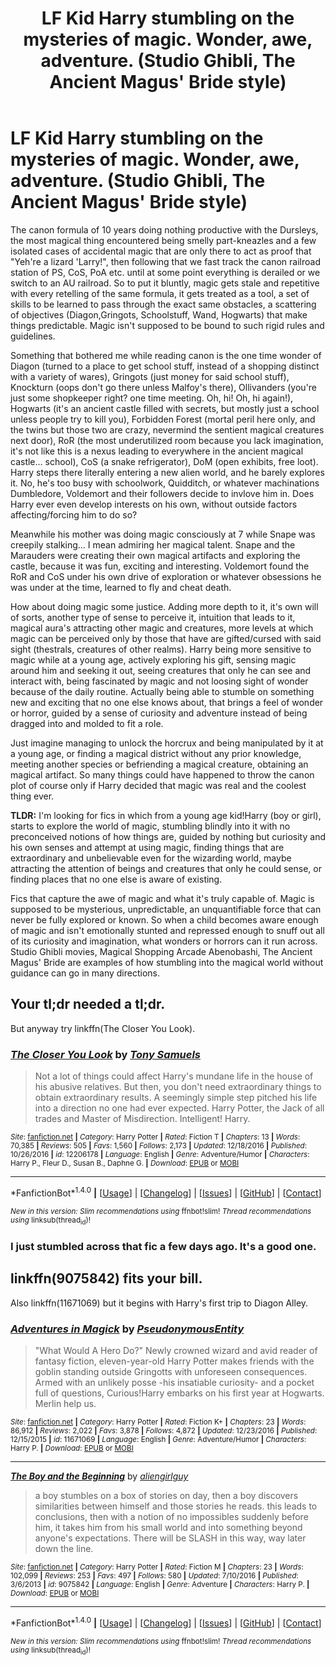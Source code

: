 #+TITLE: LF Kid Harry stumbling on the mysteries of magic. Wonder, awe, adventure. (Studio Ghibli, The Ancient Magus' Bride style)

* LF Kid Harry stumbling on the mysteries of magic. Wonder, awe, adventure. (Studio Ghibli, The Ancient Magus' Bride style)
:PROPERTIES:
:Author: randoomy
:Score: 15
:DateUnix: 1484587844.0
:DateShort: 2017-Jan-16
:FlairText: Request
:END:
The canon formula of 10 years doing nothing productive with the Dursleys, the most magical thing encountered being smelly part-kneazles and a few isolated cases of accidental magic that are only there to act as proof that "Yeh're a lizard 'Larry!", then following that we fast track the canon railroad station of PS, CoS, PoA etc. until at some point everything is derailed or we switch to an AU railroad. So to put it bluntly, magic gets stale and repetitive with every retelling of the same formula, it gets treated as a tool, a set of skills to be learned to pass through the exact same obstacles, a scattering of objectives (Diagon,Gringots, Schoolstuff, Wand, Hogwarts) that make things predictable. Magic isn't supposed to be bound to such rigid rules and guidelines.

Something that bothered me while reading canon is the one time wonder of Diagon (turned to a place to get school stuff, instead of a shopping distinct with a variety of wares), Gringots (just money for said school stuff), Knockturn (oops don't go there unless Malfoy's there), Ollivanders (you're just some shopkeeper right? one time meeting. Oh, hi! Oh, hi again!), Hogwarts (it's an ancient castle filled with secrets, but mostly just a school unless people try to kill you), Forbidden Forest (mortal peril here only, and the twins but those two are crazy, nevermind the sentient magical creatures next door), RoR (the most underutilized room because you lack imagination, it's not like this is a nexus leading to everywhere in the ancient magical castle... school), CoS (a snake refrigerator), DoM (open exhibits, free loot). Harry steps there literally entering a new alien world, and he barely explores it. No, he's too busy with schoolwork, Quidditch, or whatever machinations Dumbledore, Voldemort and their followers decide to invlove him in. Does Harry ever even develop interests on his own, without outside factors affecting/forcing him to do so?

Meanwhile his mother was doing magic consciously at 7 while Snape was creepily stalking... I mean admiring her magical talent. Snape and the Marauders were creating their own magical artifacts and exploring the castle, because it was fun, exciting and interesting. Voldemort found the RoR and CoS under his own drive of exploration or whatever obsessions he was under at the time, learned to fly and cheat death.

How about doing magic some justice. Adding more depth to it, it's own will of sorts, another type of sense to perceive it, intuition that leads to it, magical aura's attracting other magic and creatures, more levels at which magic can be perceived only by those that have are gifted/cursed with said sight (thestrals, creatures of other realms). Harry being more sensitive to magic while at a young age, actively exploring his gift, sensing magic around him and seeking it out, seeing creatures that only he can see and interact with, being fascinated by magic and not loosing sight of wonder because of the daily routine. Actually being able to stumble on something new and exciting that no one else knows about, that brings a feel of wonder or horror, guided by a sense of curiosity and adventure instead of being dragged into and molded to fit a role.

Just imagine managing to unlock the horcrux and being manipulated by it at a young age, or finding a magical district without any prior knowledge, meeting another species or befriending a magical creature, obtaining an magical artifact. So many things could have happened to throw the canon plot of course only if Harry decided that magic was real and the coolest thing ever.

*TLDR:* I'm looking for fics in which from a young age kid!Harry (boy or girl), starts to explore the world of magic, stumbling blindly into it with no preconceived notions of how things are, guided by nothing but curiosity and his own senses and attempt at using magic, finding things that are extraordinary and unbelievable even for the wizarding world, maybe attracting the attention of beings and creatures that only he could sense, or finding places that no one else is aware of existing.

Fics that capture the awe of magic and what it's truly capable of. Magic is supposed to be mysterious, unpredictable, an unquantifiable force that can never be fully explored or known. So when a child becomes aware enough of magic and isn't emotionally stunted and repressed enough to snuff out all of its curiosity and imagination, what wonders or horrors can it run across. Studio Ghibli movies, Magical Shopping Arcade Abenobashi, The Ancient Magus' Bride are examples of how stumbling into the magical world without guidance can go in many directions.


** Your tl;dr needed a tl;dr.

But anyway try linkffn(The Closer You Look).
:PROPERTIES:
:Author: Ch1pp
:Score: 6
:DateUnix: 1484602098.0
:DateShort: 2017-Jan-17
:END:

*** [[http://www.fanfiction.net/s/12206178/1/][*/The Closer You Look/*]] by [[https://www.fanfiction.net/u/7263482/Tony-Samuels][/Tony Samuels/]]

#+begin_quote
  Not a lot of things could affect Harry's mundane life in the house of his abusive relatives. But then, you don't need extraordinary things to obtain extraordinary results. A seemingly simple step pitched his life into a direction no one had ever expected. Harry Potter, the Jack of all trades and Master of Misdirection. Intelligent! Harry.
#+end_quote

^{/Site/: [[http://www.fanfiction.net/][fanfiction.net]] *|* /Category/: Harry Potter *|* /Rated/: Fiction T *|* /Chapters/: 13 *|* /Words/: 70,385 *|* /Reviews/: 505 *|* /Favs/: 1,560 *|* /Follows/: 2,173 *|* /Updated/: 12/18/2016 *|* /Published/: 10/26/2016 *|* /id/: 12206178 *|* /Language/: English *|* /Genre/: Adventure/Humor *|* /Characters/: Harry P., Fleur D., Susan B., Daphne G. *|* /Download/: [[http://www.ff2ebook.com/old/ffn-bot/index.php?id=12206178&source=ff&filetype=epub][EPUB]] or [[http://www.ff2ebook.com/old/ffn-bot/index.php?id=12206178&source=ff&filetype=mobi][MOBI]]}

--------------

*FanfictionBot*^{1.4.0} *|* [[[https://github.com/tusing/reddit-ffn-bot/wiki/Usage][Usage]]] | [[[https://github.com/tusing/reddit-ffn-bot/wiki/Changelog][Changelog]]] | [[[https://github.com/tusing/reddit-ffn-bot/issues/][Issues]]] | [[[https://github.com/tusing/reddit-ffn-bot/][GitHub]]] | [[[https://www.reddit.com/message/compose?to=tusing][Contact]]]

^{/New in this version: Slim recommendations using/ ffnbot!slim! /Thread recommendations using/ linksub(thread_id)!}
:PROPERTIES:
:Author: FanfictionBot
:Score: 2
:DateUnix: 1484602111.0
:DateShort: 2017-Jan-17
:END:


*** I just stumbled across that fic a few days ago. It's a good one.
:PROPERTIES:
:Author: wille179
:Score: 1
:DateUnix: 1484673929.0
:DateShort: 2017-Jan-17
:END:


** linkffn(9075842) fits your bill.

Also linkffn(11671069) but it begins with Harry's first trip to Diagon Alley.
:PROPERTIES:
:Author: jsohp080
:Score: 2
:DateUnix: 1484620735.0
:DateShort: 2017-Jan-17
:END:

*** [[http://www.fanfiction.net/s/11671069/1/][*/Adventures in Magick/*]] by [[https://www.fanfiction.net/u/5588410/PseudonymousEntity][/PseudonymousEntity/]]

#+begin_quote
  "What Would A Hero Do?" Newly crowned wizard and avid reader of fantasy fiction, eleven-year-old Harry Potter makes friends with the goblin standing outside Gringotts with unforeseen consequences. Armed with an unlikely posse -his insatiable curiosity- and a pocket full of questions, Curious!Harry embarks on his first year at Hogwarts. Merlin help us.
#+end_quote

^{/Site/: [[http://www.fanfiction.net/][fanfiction.net]] *|* /Category/: Harry Potter *|* /Rated/: Fiction K+ *|* /Chapters/: 23 *|* /Words/: 86,912 *|* /Reviews/: 2,022 *|* /Favs/: 3,878 *|* /Follows/: 4,872 *|* /Updated/: 12/23/2016 *|* /Published/: 12/15/2015 *|* /id/: 11671069 *|* /Language/: English *|* /Genre/: Adventure/Humor *|* /Characters/: Harry P. *|* /Download/: [[http://www.ff2ebook.com/old/ffn-bot/index.php?id=11671069&source=ff&filetype=epub][EPUB]] or [[http://www.ff2ebook.com/old/ffn-bot/index.php?id=11671069&source=ff&filetype=mobi][MOBI]]}

--------------

[[http://www.fanfiction.net/s/9075842/1/][*/The Boy and the Beginning/*]] by [[https://www.fanfiction.net/u/2251662/aliengirlguy][/aliengirlguy/]]

#+begin_quote
  a boy stumbles on a box of stories on day, then a boy discovers similarities between himself and those stories he reads. this leads to conclusions, then with a notion of no impossibles suddenly before him, it takes him from his small world and into something beyond anyone's expectations. There will be SLASH in this way, way later down the line.
#+end_quote

^{/Site/: [[http://www.fanfiction.net/][fanfiction.net]] *|* /Category/: Harry Potter *|* /Rated/: Fiction M *|* /Chapters/: 23 *|* /Words/: 102,099 *|* /Reviews/: 253 *|* /Favs/: 497 *|* /Follows/: 580 *|* /Updated/: 7/10/2016 *|* /Published/: 3/6/2013 *|* /id/: 9075842 *|* /Language/: English *|* /Genre/: Adventure *|* /Characters/: Harry P. *|* /Download/: [[http://www.ff2ebook.com/old/ffn-bot/index.php?id=9075842&source=ff&filetype=epub][EPUB]] or [[http://www.ff2ebook.com/old/ffn-bot/index.php?id=9075842&source=ff&filetype=mobi][MOBI]]}

--------------

*FanfictionBot*^{1.4.0} *|* [[[https://github.com/tusing/reddit-ffn-bot/wiki/Usage][Usage]]] | [[[https://github.com/tusing/reddit-ffn-bot/wiki/Changelog][Changelog]]] | [[[https://github.com/tusing/reddit-ffn-bot/issues/][Issues]]] | [[[https://github.com/tusing/reddit-ffn-bot/][GitHub]]] | [[[https://www.reddit.com/message/compose?to=tusing][Contact]]]

^{/New in this version: Slim recommendations using/ ffnbot!slim! /Thread recommendations using/ linksub(thread_id)!}
:PROPERTIES:
:Author: FanfictionBot
:Score: 1
:DateUnix: 1484620753.0
:DateShort: 2017-Jan-17
:END:

